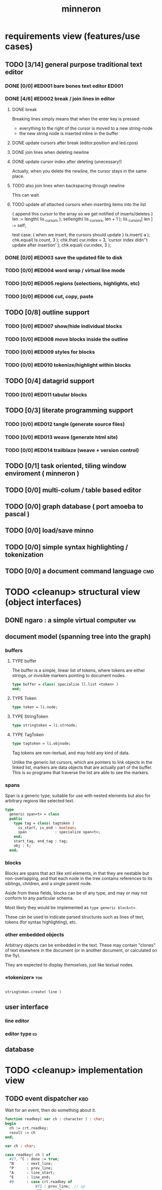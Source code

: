 #+title: minneron

* requirements view (features/use cases)
:PROPERTIES:
:TS: <2013-01-11 11:41AM>
:ID: q5gdnjf0kzf0
:END:
** TODO [3/14] general purpose traditional text editor
*** DONE [0/0] #ED001 bare bones text editor                        :ED001:
:PROPERTIES:
:TS: <2013-01-03 01:38PM>
:ID: e526zw719zf0
:END:
*** DONE [4/6] #ED002 break / join lines in editor
:PROPERTIES:
:TS: <2013-01-03 01:40PM>
:ID: 3kd48z719zf0
:END:
**** DONE break
:PROPERTIES:
:TS: <2013-01-07 01:46PM>
:ID: fccivi70fzf0
:END:

Breaking lines simply means that when the enter key is pressed:

  - everything to the right of the cursor is moved to a new string-node
  - the new string node is inserted inline in the buffer

**** DONE update cursors after break (editor.position and led.cpos)
:PROPERTIES:
:TS: <2013-01-07 05:49PM>
:ID: yux1esi0fzf0
:END:

**** DONE join lines when deleting newline
:PROPERTIES:
:TS: <2013-01-07 01:45PM>
:ID: eyzbcg70fzf0
:END:

**** DONE update cursor index after deleting (unecessary!)
:PROPERTIES:
:TS: <2013-01-07 05:49PM>
:ID: yux1esi0fzf0
:END:

Actually, when you delete the newline, the cursor stays in the same place.

**** TODO also join lines when backspacing through newline
:PROPERTIES:
:TS: <2013-01-07 11:54PM>
:ID: ouhg8oz0fzf0
:END:

This can wait.

**** TODO update /all/ attached cursors when inserting items into the list
:PROPERTIES:
:TS: <2013-01-07 06:42PM>
:ID: 8zt2b8l0fzf0
:END:
    { append this cursor to the array so we get notified of inserts/deletes }
    len := length( lis._cursors );
    setlength( lis._cursors, len + 1 );
    lis._cursors[ len ] := self;

test case:
    { when we insert, the cursors should update }
    ls.insert( a );
    chk.equal( ls.count, 3 );
    chk.that( cur.index = 3, 'cursor index didn''t update after insertion' );
    chk.equal( cur.index, 3 );

*** DONE [0/0] #ED003 save the updated file to disk
:PROPERTIES:
:TS: <2013-01-03 01:40PM>
:ID: nfe6rz719zf0
:END:

*** TODO [0/0] #ED004 word wrap / virtual line mode
:PROPERTIES:
:TS: <2013-01-03 01:41PM>
:ID: qr35d0819zf0
:END:

*** TODO [0/0] #ED005 regions (selections, highlights, etc)
:PROPERTIES:
:TS: <2013-01-03 01:41PM>
:ID: s36461819zf0
:END:
*** TODO [0/0] #ED006 cut, copy, paste
:PROPERTIES:
:TS: <2013-01-03 01:42PM>
:ID: xdmg02819zf0
:END:
** TODO [0/8] outline support
:PROPERTIES:
:TS: <2013-01-11 12:15PM>
:ID: cg3654h0kzf0
:END:
*** TODO [0/0] #ED007 show/hide individual blocks
:PROPERTIES:
:TS: <2013-01-03 01:42PM>
:ID: r2n8o2819zf0
:END:
*** TODO [0/0] #ED008 move blocks inside the outline
:PROPERTIES:
:TS: <2013-01-03 01:42PM>
:ID: ug5a73819zf0
:END:
*** TODO [0/0] #ED009 styles for blocks
:PROPERTIES:
:TS: <2013-01-03 01:43PM>
:ID: lnl744819zf0
:END:
*** TODO [0/0] #ED010 tokenize/highlight within blocks
:PROPERTIES:
:TS: <2013-01-03 01:43PM>
:ID: cti3s4819zf0
:END:
** TODO [0/4] datagrid support
:PROPERTIES:
:TS: <2013-01-11 12:15PM>
:ID: bj8bk5h0kzf0
:END:
*** TODO [0/0] #ED011 tabular blocks
:PROPERTIES:
:TS: <2013-01-03 01:44PM>
:ID: 0bbcs5819zf0
:END:
** TODO [0/3] literate programming support
:PROPERTIES:
:TS: <2013-01-11 12:16PM>
:ID: bx15a6h0kzf0
:END:
*** TODO [0/0] #ED012 tangle (generate source files)
:PROPERTIES:
:TS: <2013-01-03 01:44PM>
:ID: fx00t6819zf0
:END:
*** TODO [0/0] #ED013 weave (generate html site)
:PROPERTIES:
:TS: <2013-01-03 01:45PM>
:ID: l0e2c8819zf0
:END:
*** TODO [0/0] #ED014 trailblaze (weave + version control)
:PROPERTIES:
:TS: <2013-01-03 01:46PM>
:ID: wqf1y8819zf0
:END:
** TODO [0/1] task oriented, tiling window enviroment ( minneron )
:PROPERTIES:
:TS:       <2012-11-13 11:30AM>
:ID:       v735uzp0exf0
:END:
** TODO [0/0] multi-colum / table based editor
:PROPERTIES:
:TS:       <2012-11-10 11:27AM>
:ID:       0knej5s0axf0
:END:
** TODO [0/0] graph database ( port amoeba to pascal )
:PROPERTIES:
:TS:       <2012-11-13 11:26AM>
:ID:       bnyckup0exf0
:END:
** TODO [0/0] load/save minno
:PROPERTIES:
:TS:       <2012-11-10 11:46AM>
:ID:       det2o1t0axf0
:END:

** TODO [0/0] simple syntax highlighting / tokenization
:PROPERTIES:
:TS:       <2012-11-13 11:42AM>
:ID:       n7z7sjq0exf0
:END:
** TODO [0/0] a document command language                                 :cmd:
:PROPERTIES:
:TS: <2013-01-10 07:42AM>
:ID: atnh8y21izf0
:END:
* TODO <cleanup> structural view (object interfaces)
:PROPERTIES:
:TS: <2013-01-11 11:21AM>
:ID: 02li6ne0kzf0
:END:
** DONE ngaro : a simple virtual computer                               :vm:
:PROPERTIES:
:TS: <2013-01-11 03:35AM>
:ID: la310m71jzf0
:END:
** document model (spanning tree into the graph)
:PROPERTIES:
:TS: <2013-01-03 04:13PM>
:ID: v971ih00azf0
:END:
*** buffers
:PROPERTIES:
:TS: <2013-01-03 03:29PM>
:ID: jek9h1d19zf0
:END:
**** TYPE buffer
:PROPERTIES:
:TS: <2013-01-04 02:51AM>
:ID: o6e3l1u0azf0
:END:

The buffer is a simple, linear list of tokens, where tokens are either strings, or invisible markers pointing to document nodes.

#+name: type:buffer
#+begin_src pascal
  type buffer = class( specialize ll.list <token> )
  end;
#+end_src

**** TYPE Token
:PROPERTIES:
:TS: <2013-01-04 02:09AM>
:ID: 2mxaf3s0azf0
:END:

#+name: @type:token
#+begin_src pascal
  type token = li.node;
#+end_src

**** TYPE StringToken
:PROPERTIES:
:TS: <2013-01-04 02:08AM>
:ID: kaujt1s0azf0
:END:

#+name: @type:token
#+begin_src pascal
  type stringtoken = li.strnode;
#+end_src

**** TYPE TagToken
:PROPERTIES:
:TS: <2013-01-03 03:29PM>
:ID: d28jz1d19zf0
:END:

#+name: @type:token
#+begin_src pascal
  type tagtoken = li.objnode;
#+end_src

Tag tokens are non-textual, and may hold any kind of data.

Unlike the generic list cursors, which are pointers to link objects in the linked list, markers are data objects that are actually part of the buffer. This is so programs that traverse the list are able to see the markers.

*** spans
:PROPERTIES:
:TS: <2013-01-03 03:57PM>
:ID: f4x29ce19zf0
:END:

Span is a generic type, suitable for use with nested elements but also for arbitrary regions like selected text.

#+name: @types
#+begin_src pascal
  type
    generic span<t> = class
    public
      type tag = class( tagtoken )
        is_start, is_end : boolean;
        span             : specialize span<t>;
      end;
      start_tag, end_tag : tag;
      obj : t;
    end;
#+end_src

*** blocks
:PROPERTIES:
:TS: <2013-01-03 03:53PM>
:ID: s5pjy4e19zf0
:END:

Blocks are spans that act like xml elements, in that they are nestable but non-overlapping, and that each node in the tree contains references to its siblings, children, and a single parent node.

Aside from these fields, blocks can be of any type, and may or may not conform to any particular schema.

Most likely they would be implemented as =type generic block<t>=.

These can be used to indicate parsed structures such as lines of text, tokens (for syntax highlighting), etc.

*** other embedded objects
:PROPERTIES:
:TS: <2013-01-03 04:06PM>
:ID: nrrkq600azf0
:END:

Arbitrary objects can be embedded in the text. These may contain "clones" of text elsewhere in the document (or in another document, or calculated on the fly).

They are expected to display themselves, just like textual nodes.
*** «tokenizer»                                                       :tok:
:PROPERTIES:
:TS: <2013-01-11 05:05AM>
:ID: er586tb1jzf0
:END:
#+name: ed:line->token
#+begin_src pascal

stringtoken.create( line )

#+end_src

** user interface
:PROPERTIES:
:TS: <2013-01-11 11:07AM>
:ID: lb6auzd0kzf0
:END:
*** line editor
:PROPERTIES:
:TS: <2013-01-11 11:22AM>
:ID: 2cxcdoe0kzf0
:END:

*** editor type                                                        :ed:
:PROPERTIES:
:TS: <2013-01-11 11:09AM>
:ID: zy54y2e0kzf0
:END:
** database
:PROPERTIES:
:TS: <2013-01-11 11:21AM>
:ID: ae267me0kzf0
:END:
* TODO <cleanup> implementation view
:PROPERTIES:
:TS: <2013-01-11 11:07AM>
:ID: v0ufazd0kzf0
:END:
** TODO event dispatcher                                               :kbd:
Wait for an event, then do something about it.

#+name: procs
#+begin_src pascal
  function readkey( var ch : character ) : char;
  begin
    ch := crt.readkey;
    result := ch
  end;
#+end_src

#+name: vars
#+begin_src pascal
  var ch : char;
#+end_src

#+name: listen
#+begin_src pascal
  case readkey( ch ) of
    #27, ^C : done := true;
    ^N      : next_line;
    ^P      : prev_line;
    ^A      : line_start;
    ^E      : line_end;
    #0      : case crt.readkey of
                #72 : prev_line;  // up
                #80 : next_line;  // down
                #71 : line_start; // home
                #79 : line_end;   // end
                #73 : pageup;
                #81 : pagedown;
              end;
    else self_insert( ch )
  end;
#+end_src

** TODO [0/0] build the command interpreter
:PROPERTIES:
:TS: <2013-01-01 10:35PM>
:ID: 6v09mj017zf0
:END:
*** command dispatch                                                  :cmd:
:PROPERTIES:
:TS: <2013-01-10 07:46AM>
:ID: 6vnhj531izf0
:END:
**** token-based dispatch
:PROPERTIES:
:TS: <2013-01-10 07:47AM>
:ID: va99k631izf0
:END:
**** string-based dispatch
:PROPERTIES:
:TS: <2013-01-10 07:46AM>
:ID: if8k2631izf0
:END:
** DONE [6/6] implementing basic editor                              :ED001:
:PROPERTIES:
:TS: <2013-01-11 12:09PM>
:ID: k3n7vug0kzf0
:END:
*** DONE [3/3] CARD get cedit.pas working again
:PROPERTIES:
:TS:       <2012-11-10 12:42PM>
:ID:       hcg7aat0axf0
:END:
**** DONE pntstuff.pas(66,15) Error: Wrong number of parameters specified for call to "killnode" :bug:
:PROPERTIES:
:TS:       <2012-11-10 12:54PM>
:ID:       st87v6w0axf0
:END:
This just needed an @ to prevent invocation.

**** DONE crtstuff.pas(1472,4) Fatal: Selected assembler reader not supported :bug:
:PROPERTIES:
:TS:       <2012-11-10 01:09PM>
:ID:       uq04zvw0axf0
:END:
***** NOTE basically, crtstuff doesn't compile.
:PROPERTIES:
:TS:       <2012-11-10 01:36PM>
:ID:       65f0e4y0axf0
:END:
***** NOTE workaround: use cw instead ( ?? )
:PROPERTIES:
:TS:       <2012-11-10 01:40PM>
:ID:       dlvgsay0axf0
:END:
***** NOTE . or: just describe the program from the top down
:PROPERTIES:
:TS:       <2012-11-10 01:51PM>
:ID:       qbkefty0axf0
:END:
Maybe rather than trying to compile it, with all those huge broken dependencies, I should just start at the begin section and try and clean it up.
***** NOTE . decided to do both.
:PROPERTIES:
:TS:       <2012-11-10 03:09PM>
:ID:       8k7jrf21axf0
:END:
I commented out most of cedit (anything that relied on my old code, especially). Now I'm going to step through and clean it up a little at a time, making sure it compiles.
***** NOTE . refactoring, test framework, etc
:PROPERTIES:
:TS:       <2012-11-12 01:32PM>
:ID:       ola4zkf0dxf0
:END:
Well, I got cedit to compile at some point in the past few days. I basically commented everything out that wasn't pure pascal, and then re-enabled one line at a time until it compiled. Along the way, I broke crtstuff down into smaller pieces.

Unfortunately, it still doesn't work, so last night I started making a test framework. Actually, I /tried/ to use dunit, but I couldn't get it to compile... And then I decided it was just way bigger and complicated than I really needed anyway. Yes, the gestalt problem again.

Anyway, I wrote my own little test system last night, so today I will track down the bugs in the linked list module by implementing some tests to specify how this thing is supposed to work.

**** DONE cedit shows no text, crashes on arrowdown                  :bug:
:PROPERTIES:
:TS:       <2012-11-12 01:48PM>
:ID:       98dh8bg0dxf0
:END:
***** NOTE repaired ll.append/insert logic, then moved from objects->classes
:PROPERTIES:
:TS:       <2012-11-13 03:25AM>
:ID:       pmcf1l30exf0
:END:
I think probably the code worked before, but I somehow broke things while trying to get it to compile at all. In any case, I now have a test framework cleared out a /bunch/ of duplicate logic from this thing.

Still have one bug, but it's in ~cw.pas~, not ~cedit~, so I'm going to mark this done! :)
*** DONE [0/0] create a simple line editor ( ui.zinput as reference? )
:PROPERTIES:
:TS:       <2012-11-10 02:37PM>
:ID:       fr78ey01axf0
:END:
*** DONE [2/2] build oberon-style "text" (ll of strings + markers)
:PROPERTIES:
:TS:       <2012-11-13 11:53AM>
:ID:       w4q793r0exf0
:END:
**** DONE [0/0] create a token type
:PROPERTIES:
:TS: <2013-01-01 10:45PM>
:ID: ez8ho0117zf0
:END:
[0104.2013 04:54AM] done in type token (really same as li.strtoken)

**** DONE [0/0] create linked list of tokens
:PROPERTIES:
:TS: <2013-01-01 10:47PM>
:ID: 06kgs4117zf0
:END:
[0104.2013 04:55AM] done in type tagtoken = li.objtoken

*** DONE [0/0] convert cedit to use the buffer type
:PROPERTIES:
:TS: <2013-01-04 04:56AM>
:ID: f7a9vtz0azf0
:END:

I suppose in this case, we want to use elements/blocks.

Looks like it's already using stringnodes, but that's pretty much the same as li.strnode, so i might as well use a list of li.nodes. But I'll go ahead and use the buffer type I created in mn.trail.

Another thing I did was make the editor class (previously =listeditor=) be a container for a buffer, rather than a subclass.

*** DONE [0/0] read lines of text as the initial chunks
:PROPERTIES:
:TS: <2013-01-01 10:46PM>
:ID: kozjs1117zf0
:END:

This was already done in cedit too. :)

*** DONE [0/0] show the line editor on the highlighted line
:PROPERTIES:
:TS: <2013-01-04 07:15AM>
:ID: th42v961azf0
:END:
** command reference                                                   :cmd:
:PROPERTIES:
:TS: <2013-01-10 08:24AM>
:ID: rfxenx41izf0
:END:
*** cursor movement commands
:PROPERTIES:
:TS: <2013-01-10 08:24AM>
:ID: zm4gsw41izf0
:END:
*** tree movement commands
:PROPERTIES:
:TS: <2013-01-10 08:31AM>
:ID: 8ybhm851izf0
:END:
*** version control commands
:PROPERTIES:
:TS: <2013-01-10 08:32AM>
:ID: wekjl951izf0
:END:
**** undo/redo
:PROPERTIES:
:TS: <2013-01-10 08:32AM>
:ID: 7y602a51izf0
:END:

*** string manipulation commands
:PROPERTIES:
:TS: <2013-01-10 08:24AM>
:ID: 8p551x41izf0
:END:
**** TODO insert char
:PROPERTIES:
:TS: <2013-01-10 08:25AM>
:ID: xq7dbz41izf0
:END:
**** TODO delete char
:PROPERTIES:
:TS: <2013-01-10 08:26AM>
:ID: zctajz41izf0
:END:

*** compiler commands
:PROPERTIES:
:TS: <2013-01-10 08:25AM>
:ID: yb66dy41izf0
:END:

*** range/selection commands
:PROPERTIES:
:TS: <2013-01-10 08:29AM>
:ID: 0izal551izf0
:END:

*** token/highlight commands
:PROPERTIES:
:TS: <2013-01-10 08:29AM>
:ID: 9o44r451izf0
:END:
**** set style
:PROPERTIES:
:TS: <2013-01-10 08:29AM>
:ID: c83lc551izf0
:END:
**** break token (space bar)
:PROPERTIES:
:TS: <2013-01-10 08:52AM>
:ID: ps0ca761izf0
:END:

*** terminal commands
:PROPERTIES:
:TS: <2013-01-10 08:28AM>
:ID: jntap351izf0
:END:
**** cursor position
:PROPERTIES:
:TS: <2013-01-10 08:28AM>
:ID: x4h40451izf0
:END:
**** set color
:PROPERTIES:
:TS: <2013-01-10 08:28AM>
:ID: b0067451izf0
:END:
** displaying documents                                                 :ui:
:PROPERTIES:
:TS: <2013-01-03 04:13PM>
:ID: qbighi00azf0
:END:
*** straightforward linear flow display
:PROPERTIES:
:TS: <2013-01-04 04:30AM>
:ID: yb55yly0azf0
:END:

*** the scene graph                                                 :later:
:PROPERTIES:
:TS: <2013-01-03 04:16PM>
:ID: iza8lm00azf0
:END:

The block objects serve a secondary purpose, in that they can recursively display themselves (just like widgets in gamesketchlib or whatever).

However, document structure and display structure needn't coincide: nodes might be hidden, or show up at arbitrary coordinates, etc.

So it's likely that each node would have a corresponding display object, which understood coordinates, geometry, etc.

In particular, two clones of the same node would have different geometries and coordinates.

Note also that display nodes may not be textual: raster images, vector shapes, and dialog widgets are all perfectly valid options.
*** word wrap implementation plan
:PROPERTIES:
:TS: <2013-01-11 11:45AM>
:ID: hnyjxqf0kzf0
:END:
**** TODO add an offset to the cursor type
:PROPERTIES:
:TS: <2013-01-10 09:37AM>
:ID: uzh4ta81izf0
:END:
**** TODO break the input text into tokens grouped by element nodes
:PROPERTIES:
:TS: <2013-01-10 09:37AM>
:ID: uwf83b81izf0
:END:
**** TODO generate a list of blocks (display objects) from the elements
:PROPERTIES:
:TS: <2013-01-10 09:38AM>
:ID: xzn4eb81izf0
:END:

elements are sequences/strings with a 1-dimensional length
blocks are rectangles with a 2-dimensional bounding box
**** TODO make a stack for offsets, so the document can be a tree
:PROPERTIES:
:TS: <2013-01-10 09:43AM>
:ID: r2bl0k81izf0
:END:
*** TODO [0/0] build the block-based display engine (console based)
:PROPERTIES:
:TS: <2013-01-01 10:35PM>
:ID: tm74ek017zf0
:END:
** text editor implementation                                           :ed:
:PROPERTIES:
:TS: <2013-01-11 08:46AM>
:ID: sghf0g70kzf0
:END:
#+name: implementation
#+begin_src pascal :tangle ".gen/min_ed.pas" :noweb tangle
  implementation
      constructor editor.create;
      begin
        inherited;
        x := 1;
        y := 1;
        w := crt.windMaxX;
        h := crt.windMaxY;
        self.buf := buffer.create;
        topline := self.buf.make_cursor;
        position := self.buf.make_cursor;
        filename := '';
        message  := 'welcome to minneron.';
      end;
    
      function editor.load( path : string ) : boolean;
        var txt : text; line : string;
      begin
        result := fs.exists( path );
        if result then begin
          //  need to check for io errors in here
          assign( txt, path );
          reset( txt );
          while not eof( txt ) do begin
            readln( txt, line );
            self.buf.append( stringtoken.create( line ));
          end;
          close( txt );
          self.filename := path;
        end;
      end; { editor.load }

      function editor.save : boolean;
        var txt: text; node : li.node;
      begin
        assign( txt, self.filename );
        rewrite( txt );
        for node in self.buf do begin
          if node.kind = KSTR then writeln( txt, (node as strnode).str );
        end;
        close( txt );
        result := true; // TODO error checking
        message := filename + ' saved.';
      end;

      function editor.save_as( path : string ) : boolean;
        var oldname : string;
      begin
        oldname := self.filename;
        self.filename := path;
        result := self.save;
        if not result then self.filename := oldname
      end;
    
      procedure editor.show;
        var
          ypos : cardinal;
          cur  : buffer.cursor;

        procedure show_curpos;
        begin
          cwritexy( 1, 1,
                    '|B[|C' + flushrt( n2s( self.position.index ), 6, '.' ) +
                    '|w/|c' + flushrt( n2s( self.buf.count ), 6, '.' ) +
                    '|B] |G' + self.message +
                 '|%' );
          self.message := '';
        end;

        procedure show_nums;
        begin
          cwritexy( 1, ypos, '|k|!c' );
          write( flushrt( n2s( cur.index ), 3, ' ' ));
          cwrite( '|!k|w' );
        end;

        procedure show_edit( line : string );
        begin
          { This simply positions the input widget. }
          with self.led do begin
            x := crt.wherex;
            y := crt.wherey;
            tcol := $0E; // bright yellow
            dlen := crt.windmaxx - crt.wherex;
          end;
          // debug: clear to eol w/blue bg to show where control should be
          // cwrite( '|!b|%' );
          led.show;
        end;

        procedure show_line( line : string );
        begin
          cwrite( stri.trunc( line, cw.scr.w - cw.cur.x ));
          cwrite( '|%' ); // clreol
        end;

      var line : string = '';

      begin
        // clrscr; //  fillbox( 1, 1, crt.windmaxx, crt.windmaxy, $0F20 );
        show_curpos;
        ypos := 2;
        cur := self.buf.make_cursor;
        cur.move_to( self.topline );
        repeat
          if cur.value.inheritsfrom( li.strnode ) then
          begin
            show_nums;
            line := li.strnode( cur.value ).str;
            if cur.index = position.index then show_edit( line )
            else show_line( line );
          end;
          inc( ypos )
        until ( ypos = self.h ) or ( not cur.move_next );
        while ypos < self.h do begin
          cwritexy( 1, ypos, '|%' );
          inc( ypos )
        end;
        led.show
      end;

    
      procedure editor.home;
      begin
        if self.buf.first = nil then exit;
        position.to_top;
        topline.to_top;
        if position.value.inheritsfrom( li.strnode ) then
          led.work := li.strnode( position.value ).str
        else
          led.work := '<<marker>>';
      end;

      procedure editor._end;
        var i : byte;
      begin
        self.position.to_end;
        self.topline.to_end;
        for i := crt.windmaxy div 2 downto 1 do
          self.topline.move_prev;
      end;

      procedure editor.pageup;
        var c : byte;
      begin for c := 1 to h do arrowup;
      end;

      procedure editor.pagedown;
        var c : byte;
      begin for c := 1 to h do arrowdown;
      end; { editor.pagedown }

    
      procedure editor.run;
        var done : boolean = false; ch : char;
      begin
        self.led := ui.zinput.create;
        self.home;
          repeat
          show;
          case kbd.readkey(ch) of
            ^C : done := true;
            ^N : arrowdown;
            ^P : arrowup;
            ^M : newline;
            ^D : delete;
            ^S : save;
            ^V : pagedown;
            ^U : pageup;
            #0 : case kbd.readkey(ch) of
                        #72 : arrowup; // when you press the UP arrow!
                        #80 : arrowdown; // when you press the DOWN arrow!
                        #71 : home;
                        #79 : _end;
                        #73 : pageup;
                        #81 : pagedown;
                        else led.handlestripped( ch ); led.show;
                      end;
            else led.handle( ch ); led.show;
          end
        until done;
      end;
    
      procedure editor.arrowup;
      begin
        li.strnode(self.position.value).str := led.value;
        if self.position.move_prev then
        begin
          if self.position.index - self.topline.index < 5 then
              if self.topline.index > 1 then
                 self.topline.move_prev;
          //  scrolldown1(1,80,y1,y2,nil);
          //  scrolldown1(1,80,14,25,nil);
        end
        else self.position.move_next;
        led.work := li.strnode(self.position.value).str;
      end;

      procedure editor.arrowdown;
        var screenline : word;
      begin
        li.strnode(self.position.value).str := led.value;
        if self.position.move_next then
          begin
            assert( self.topline.index <= self.position.index );
            screenline := self.position.index - self.topline.index;
            if ( screenline > self.h - 5 ) and ( self.topline.index < self.buf.count ) then
               self.topline.move_next
              //  scrollup1(1,80,y1,y2,nil);
              //  scrollup1(1,80,14,25,nil);
          end
        else self.position.to_end;
        led.work := li.strnode(self.position.value).str;
      end;

    
      procedure editor.newline;
      begin
        position.inject_next( strnode.create( led.str_to_end ));
        led.del_to_end;
        arrowdown;
        led.to_start
      end; { editor.newline }

      procedure editor.delete;
        var cur : buffer.cursor;
      begin
        if led.at_end then begin
          if not position.at_end then begin
            cur := buf.make_cursor;
            cur.move_to(position);
            cur.move_next;
            led.work += li.strnode( cur.value ).str;
            position.delete_next;
            cur.free;
          end
        end
        else led.del
      end;

    end.
#+end_src
*** TODO [0/0] load entire files directly into ram
:PROPERTIES:
:TS:       <2012-11-10 12:21PM>
:ID:       hpwbsmu0axf0
:END:
Rather than deal with the bytestream protocol, just load the files directly into ram, and deal with them there. This gives us random access, etc.
** database implementation
:PROPERTIES:
:TS: <2013-01-11 12:01PM>
:ID: xob8dhg0kzf0
:END:
** [0/0] table editor implementation
:PROPERTIES:
:TS:       <2012-11-10 02:30PM>
:ID:       uhv4ml01axf0
:END:
*** load arrays of nodes
:PROPERTIES:
:TS: <2013-01-11 12:01PM>
:ID: nhqb8ig0kzf0
:END:
*** TODO [0/0] merge in file:~/r/work/griddemo.pas
:PROPERTIES:
:TS:       <2012-11-13 10:48AM>
:ID:       re6c12o0exf0
:END:
** i want to unify the emacs and tmux keybindngs                      :tmux:
:PROPERTIES:
:TS:       <2012-11-10 11:18AM>
:ID:       5yfj6qr0axf0
:END:
especially for switching / resizing windows
C-x | to do vertical split, maybe?
** TODO graphical tmux-like thing for windows ( but with browsers, etc ) :unclear:
:PROPERTIES:
:TS:       <2012-11-10 11:18AM>
:ID:       23q5upr0axf0
:END:
Could use windows API, or mozilla.
** SECTION crawler concept (cursor+stack machine)                      :cur:
:PROPERTIES:
:TS: <2013-01-10 07:43AM>
:ID: vfbhc031izf0
:END:
*** TODO add clasp as an actual node type, with left,right, and up pointers. :ll:
:PROPERTIES:
:TS: <2013-01-10 08:17AM>
:ID: 9s66sl41izf0
:END:
*** TODO add hook as a node type with left, right, and down pointers.  :ll:
:PROPERTIES:
:TS: <2013-01-10 08:19AM>
:ID: rq33yn41izf0
:END:
** loading the file
:PROPERTIES:
:TS: <2013-01-11 04:55AM>
:ID: 6wgjjcb1jzf0
:END:
#+name: editor
#+begin_src pascal
  function editor.load( path : string ) : boolean;
    var txt : text; line : string;
  begin
    if fs.exists( path ) then begin
      assign( input, path );
      reset( path );
      while not eof( input ) do begin
        readln( input, line );
        self.buf.append( <<ed:make-line-node>> )
      end;
      close( input );
      self.filename := path
    end
  end;
#+end_src
* TODO <cleanup> narrative view
:PROPERTIES:
:TS: <2013-01-11 11:43AM>
:ID: l6i37of0kzf0
:END:
** prerequisites
:PROPERTIES:
:TS: <2013-01-11 04:49AM>
:ID: 21j3a1b1jzf0
:END:
*** TODO SECT What you should already know.
:PROPERTIES:
:TS: <2013-01-11 04:53AM>
:ID: 0zjgg8b1jzf0
:END:
*** TODO link to introductory pascal
:PROPERTIES:
:TS: <2013-01-11 04:53AM>
:ID: u7x539b1jzf0
:END:
*** TODO show the cursor interface
:PROPERTIES:
:TS: <2013-01-11 04:49AM>
:ID: r0oel1b1jzf0
:END:
*** TODO ui.input interface
:PROPERTIES:
:TS: <2013-01-11 04:50AM>
:ID: olz7x3b1jzf0
:END:
** CARD working through wordwrap / tokenization                   :wrap:tok:
:PROPERTIES:
:TS: <2013-01-11 03:17AM>
:ID: f0042s61jzf0
:END:
*** NOTE still stuck on wordwrap
:PROPERTIES:
:TS: <2013-01-11 02:15AM>
:ID: v6zgxw31jzf0
:END:
I'm still stuck. I know that word wrap is my next step, but I'm not sure what to do yet.
Does zinput need to change?

Suppose I leave zinput alone as a simple string editor, and I just use it to edit one token at a time. Every time I hit space or enter, I move the editor widget. This is nice, because it means I don't have to change zinput.

It does mean I need to break the file into tokens. Right now, I'm using pascal's standard =ReadLn= function, which simply reads characters until it encounters a platform-specific newline marker.

*** NOTE breaking the string into tokens
:PROPERTIES:
:TS: <2013-01-11 03:17AM>
:ID: cpvbjt61jzf0
:END:
* TODO <cleanup> support view (meta / tool stuff)
:PROPERTIES:
:TS: <2013-01-11 11:08AM>
:ID: okc3d1e0kzf0
:END:
** TODO behavior driven test harness
:PROPERTIES:
:TS: <2013-01-11 03:40AM>
:ID: ogu9pv71jzf0
:END:
#+begin_src pascal :tangle ".gen/test_edcmds.pas" :padline yes :noweb tangle
  program test_edcmds;
  uses min;
    var
      ch       : char;
      ed       : min.editor;
      expected : string;
      passed,
      failed   : cardinal;

    <<runln>>
    <<testln>>
    <<report>>
  begin
    ed.create;
    while not eof do
      case read( ch ) of
        '$' : readln( ed.value );
        '>' : runln;
        '!' : testln;
      end
    <<report>>
  end.
#+end_src
** TODO [0/0] implement org-babel-tangle
:PROPERTIES:
:TS:       <2012-11-13 11:06AM>
:ID:       ls96dwo0exf0
:END:
** TODO [1/2] get all my <old> pascal code into a database
:PROPERTIES:
:TS:       <2012-11-10 12:42PM>
:ID:       k1b2zlv0axf0
:END:
maybe use the code tools?
*** DONE convert old pascal source files to unicode
:PROPERTIES:
:TS:       <2012-11-10 02:21PM>
:ID:       gs594801axf0
:END:
*** TODO parse pascal/oberon/turbo                                 :parser:
:PROPERTIES:
:TS:       <2012-11-10 01:50PM>
:ID:       yv64pry0axf0
:END:
** TODO [0/0] cw.cwriteln's end of line handling breaks ( on linux, anyway ). :bug:
:PROPERTIES:
:TS:       <2012-11-13 03:29AM>
:ID:       mmherr30exf0
:END:
This could be compounded by the fact that I'm also trying to use kvm.
** TODO [0/0] [#A] parse org files - see file:~/r/@code/@py/o2x.py
:PROPERTIES:
:TS:       <2012-11-10 11:18AM>
:ID:       d0c5kpr0axf0
:END:
* TODO <cleanup> INBOX unfiled items - clarify!                     :unclear:
:PROPERTIES:
:TS: <2013-01-11 11:48AM>
:ID: m4p4mvf0kzf0
:END:
** TODO console web browsers
:PROPERTIES:
:TS: <2013-01-11 11:48AM>
:ID: 91khtvf0kzf0
:END:
** TODO [0/0] get tmux to work sort of like autohotkey                :tmux:
:PROPERTIES:
:TS:       <2012-11-10 11:18AM>
:ID:       mpj2aqr0axf0
:END:
** TODO [0/1] database forms
:PROPERTIES:
:TS:       <2012-11-13 11:48AM>
:ID:       eso31uq0exf0
:END:
*** TODO [0/0] I think ymenu has a basic form. I could mix with html/django form model
:PROPERTIES:
:TS:       <2012-11-13 11:48AM>
:ID:       xov0muq0exf0
:END:
** TODO [0/2] harvest other editors ( once I have core editor working in pascal )
:PROPERTIES:
:TS:       <2012-11-13 11:42AM>
:ID:       kt1h6kq0exf0
:END:
*** TODO [0/0] harvest diakonos
:PROPERTIES:
:TS:       <2012-11-13 11:40AM>
:ID:       5g1jugq0exf0
:END:
*** TODO [0/0] harvest codemirror
:PROPERTIES:
:TS:       <2012-11-13 11:42AM>
:ID:       ccr0wkq0exf0
:END:
** WANT browser keybidings for scroll, etc                         :browser:
:PROPERTIES:
:TS:       <2012-11-10 11:20AM>
:ID:       kjx0ctr0axf0
:END:
i wish i could use my normal keybindings for paging, etc in the browser
*** TODO try conkeror
:PROPERTIES:
:TS:       <2012-11-10 11:21AM>
:ID:       4dmjvur0axf0
:END:

* TODO <cleanup> appendix
:PROPERTIES:
:TS: <2013-01-11 09:40AM>
:ID: 7vwjky90kzf0
:END:
*** FILE buf.pas
:PROPERTIES:
:TS: <2013-01-04 04:31AM>
:ID: u6chgny0azf0
:END:

#+begin_src pascal :tangle ".gen/buf.pas" :padline yes :noweb tangle
  {$i xpc.inc}
  unit buf;
  interface uses xpc, ll, li;
    <<@type:token>>
    <<type:buffer>>
  implementation
  end.
#+end_src

*** «main»
#+begin_src pascal :tangle ".gen/mn.pas" :padline yes :noweb tangle
  program mn;
  uses crt, buf;
    <<types>>
    <<vars>>
    <<procs>>
    var quit : boolean = false;
  begin
    <<initialize>>
    repeat
      <<listen>>
      <<update>>
      <<render>>
    until quit
  end.
#+end_src

*** FILE =min_ed.pas=                                              :ed:ifc:
:PROPERTIES:
:TS: <2013-01-11 05:09AM>
:ID: fr5fryb1jzf0
:END:
#+begin_src pascal :tangle ".gen/min_ed.pas" :noweb tangle
  {$i xpc.inc}
  unit min_ed;
  interface uses ll, li, fs, stri, num, cw, crt, buf, ui, kbd, cli;
    type
      editor = class
        buf               : buf.buffer;
        filename          : string;
        message           : string;
        x, y, h, w        : integer;
        topline, position : buf.buffer.cursor;
        led               : ui.zinput;  // led = Line EDitor
        constructor create;
        function load( path : string ) : boolean;
        function save_as( path : string ) : boolean;
        function save : boolean;
        procedure show;
        procedure run;

      protected { cursor movement commands }
        procedure arrowup;
        procedure arrowdown;
        procedure home;
        procedure _end;
        procedure pageup;
        procedure pagedown;

      protected { line manipulation commands }
        procedure newline;
        procedure delete;
      end;
  implementation
  end.
#+end_src

* end.

